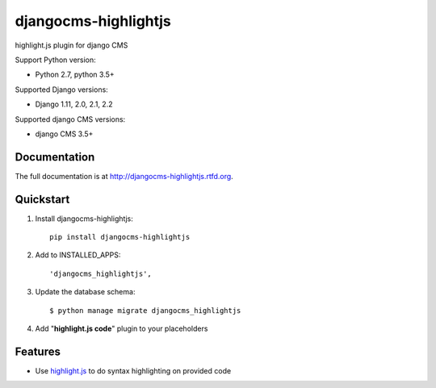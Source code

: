 =====================
djangocms-highlightjs
=====================

|Gitter| |PyPiVersion| |PyVersion| |Status| |TestCoverage| |CodeClimate| |License|

highlight.js plugin for django CMS

Support Python version:

* Python 2.7, python 3.5+

Supported Django versions:

* Django 1.11, 2.0, 2.1, 2.2

Supported django CMS versions:

* django CMS 3.5+

Documentation
-------------

The full documentation is at http://djangocms-highlightjs.rtfd.org.

Quickstart
----------

#. Install djangocms-highlightjs::

    pip install djangocms-highlightjs

#. Add to INSTALLED_APPS::

    'djangocms_highlightjs',

#. Update the database schema::

    $ python manage migrate djangocms_highlightjs

#. Add "**highlight.js code**" plugin to your placeholders

Features
--------

* Use `highlight.js`_ to do syntax highlighting on provided code


.. _highlight.js: http://highlightjs.org/


.. |Gitter| image:: https://img.shields.io/badge/GITTER-join%20chat-brightgreen.svg?style=flat-square
    :target: https://gitter.im/nephila/applications
    :alt: Join the Gitter chat

.. |PyPiVersion| image:: https://img.shields.io/pypi/v/djangocms-highlightjs.svg?style=flat-square
    :target: https://pypi.python.org/pypi/djangocms-highlightjs
    :alt: Latest PyPI version

.. |PyVersion| image:: https://img.shields.io/pypi/pyversions/djangocms-highlightjs.svg?style=flat-square
    :target: https://pypi.python.org/pypi/djangocms-highlightjs
    :alt: Python versions

.. |Status| image:: https://img.shields.io/travis/nephila/djangocms-highlightjs.svg?style=flat-square
    :target: https://travis-ci.org/nephila/djangocms-highlightjs
    :alt: Latest Travis CI build status

.. |TestCoverage| image:: https://img.shields.io/coveralls/nephila/djangocms-highlightjs/master.svg?style=flat-square
    :target: https://coveralls.io/r/nephila/djangocms-highlightjs?branch=master
    :alt: Test coverage

.. |License| image:: https://img.shields.io/github/license/nephila/djangocms-highlightjs.svg?style=flat-square
   :target: https://pypi.python.org/pypi/djangocms-highlightjs/
    :alt: License

.. |CodeClimate| image:: https://codeclimate.com/github/nephila/djangocms-highlightjs/badges/gpa.svg?style=flat-square
   :target: https://codeclimate.com/github/nephila/djangocms-highlightjs
   :alt: Code Climate
